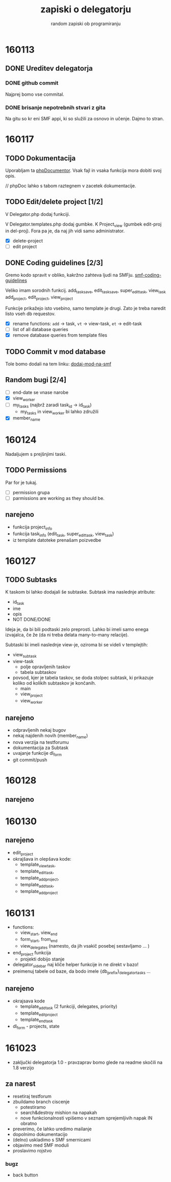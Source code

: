 #+TITLE: zapiski o delegatorju
#+SUBTITLE: random zapiski ob programiranju

* 160113
** DONE Ureditev delegatorja
   CLOSED: [2016-01-17 Sun 19:00]
   
*** DONE github commit
    CLOSED: [2016-01-17 Sun 19:00]
    Najprej bomo vse commital. 

*** DONE brisanje nepotrebnih stvari z gita
    CLOSED: [2016-01-17 Sun 19:00]
    Na gitu so kr eni SMF appi, ki so služili za osnovo in učenje.
    Dajmo to stran.

* 160117

** TODO Dokumentacija
   SCHEDULED: <2016-01-24 Sun>
   Uporabljam ta [[https://en.wikipedia.org/wiki/PHPDoc][phpDocumentor]].
   Vsak fajl in vsaka funkcija mora dobiti svoj opis.

   // phpDoc lahko s tabom raztegnem v zacetek dokumentacije.

** TODO Edit/delete project [1/2]
   SCHEDULED: <2016-01-24 Sun>
   V Delegator.php dodaj funkciji.

   V Delegator.templates.php dodaj gumbke. K Project_view (gumbek edit-proj in del-proj).
   Fora pa je, da naj jih vidi samo administrator.

   - [X] delete-project
   - [ ] edit project

** DONE Coding guidelines [2/3]
   CLOSED: [2016-01-28 Thu 10:02]

   Gremo kodo spravit v obliko, kakržno zahteva ljudi na SMFju.
   [[http://wiki.simplemachines.org/smf/Coding_Guidelines][smf-coding-guidelines]]

   Veliko imam sorodnih funkcij.
   add_task_save, edit_task_save, super_edit_task, view_task
   add_project, edit_project, view_project

   Funkcije prikažejo isto vsebino, samo template je drugi.
   Zato je treba naredit listo vseh db requestov. 

   - [X] rename functions: ~add~ -> task, ~vt~ -> view-task, ~et~ -> edit-task
   - [ ] list of all database queries
   - [X] remove database queries from template files
     
** TODO Commit v mod database
   
   Tole bomo dodali na tem linku:
   [[http://custom.simplemachines.org/mods/][dodaj-mod-na-smf]]

** Random bugi [2/4]
   
   - [ ] end-date se vnase narobe
   - [X] view_worker 
   - [ ] my_tasks (najbrž zaradi task_id -> id_task)
     - my_tasks in view_worker bi lahko združili
   - [X] member_name

* 160124
  Nadaljujem s prejšnjimi taski.

** TODO Permissions
   SCHEDULED: <2016-02-07 Sun>

   Par for je tukaj.
   - [ ] permission grupa
   - [ ] parmissions are working as they should be.

** narejeno

   - funkcija project_info
   - funkcija task_info (edit_task, super_edit_task, view_task)
   - iz template datoteke prenašam poizvedbe

* 160127

** TODO Subtasks

   K taskom bi lahko dodajali še subtaske. Subtask ima naslednje atribute:
   - id_task
   - ime
   - opis
   - NOT DONE/DONE

   Ideja je, da bi bili podtaski zelo preprosti. Lahko bi imeli samo enega
   izvajalca, če že (da ni treba delata many-to-many relacije).

   Subtaski bi imeli naslednje view-je, oziroma bi se videli v templejtih:
   - view_subtask
   - view-task
     - polje opravljenih taskov
     - tabela subtaskov
   - povsod, kjer je tabela taskov, se doda stolpec subtask, ki prikazuje
     koliko od kolikih subtaskov je končanih.
     - main
     - view_project
     - view_worker

** narejeno
   - odpravljenih nekaj bugov
   - nekaj najdenih novih (member_name)
   - nova verzija na testforumu
   - dokumentacija za Subtask
   - uvajanje funkcije dl_form
   - git commit/push
     
* 160128
** narejeno
* 160130
** narejeno
   - edit_project
   - okrajšava in olepšava kode:
     - template_view_task,
     - template_edit_task,
     - template_add_project,
     - template_add_task,
     - template_add_project
     

* 160131
  - functions:
    - view_start, view_end
    - form_start, from_end
    - view_delegates (namesto, da jih vsakič posebej sestavljamo ... )
  - end_project funkcija
    - projekti dobijo stanje
  - delegator_sidebar naj kliče helper funkcije in ne direkt v bazo!
  - preimenuj tabele od baze, da bodo imele {db_prefix}_delegator_tasks ...
** narejeno
   - okrajsava kode
     - template_add_task (2 funkciji, delegates, priority)
     - template_edit_project
     - template_end_task
   - dl_form - projects, state

* 161023
  - zaključki delegatorja 1.0 - pravzaprav bomo glede na readme
    skočili na 1.8 verzijo
** za narest
   - resetiraj testforum
   - zbuildamo branch ciscenje
     - potestiramo
     - search&destroy mishion na napakah
     - nove funkcionalnosti vpišemo v seznam sprejemljivih napak IN obratno
   - preverimo, če lahko uredimo mailanje
   - dopolnimo dokumentacijo
   - (delno) uskladimo s SMF smernicami
   - objavimo med SMF moduli
   - proslavimo rojstvo

*** bugz
    - back button
